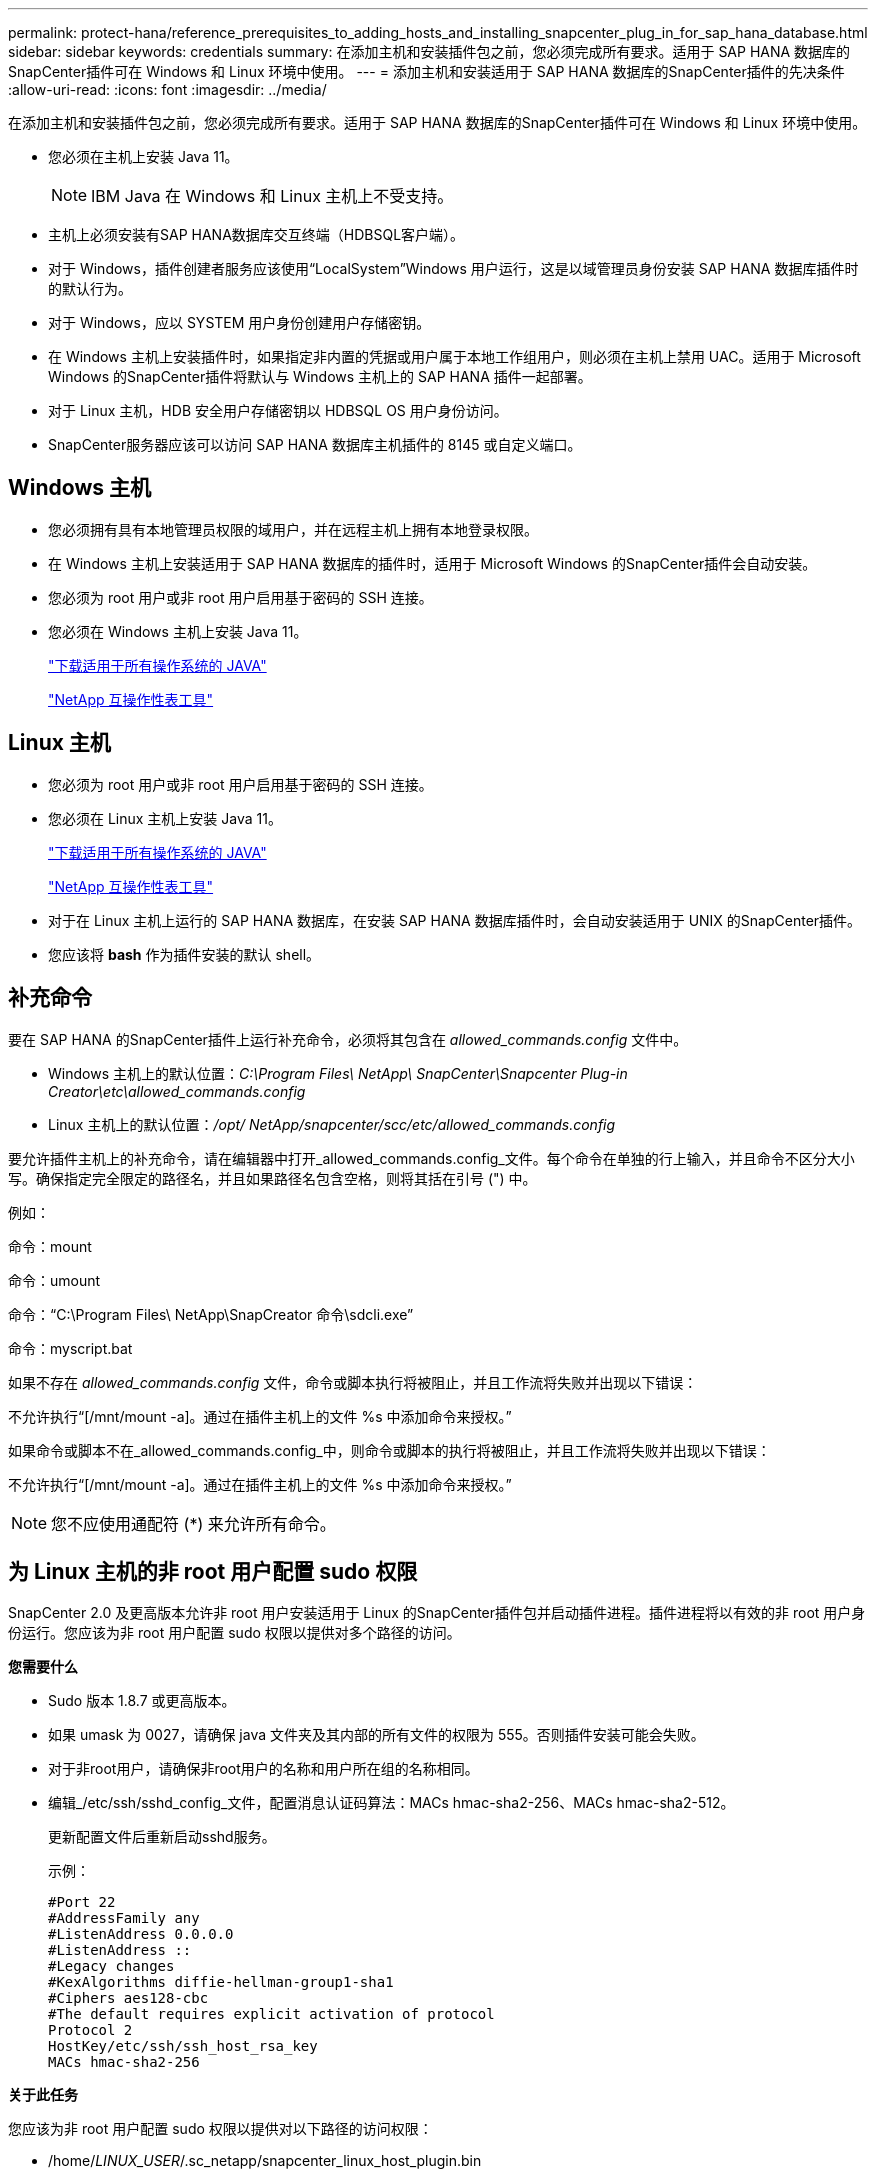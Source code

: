 ---
permalink: protect-hana/reference_prerequisites_to_adding_hosts_and_installing_snapcenter_plug_in_for_sap_hana_database.html 
sidebar: sidebar 
keywords: credentials 
summary: 在添加主机和安装插件包之前，您必须完成所有要求。适用于 SAP HANA 数据库的SnapCenter插件可在 Windows 和 Linux 环境中使用。 
---
= 添加主机和安装适用于 SAP HANA 数据库的SnapCenter插件的先决条件
:allow-uri-read: 
:icons: font
:imagesdir: ../media/


[role="lead"]
在添加主机和安装插件包之前，您必须完成所有要求。适用于 SAP HANA 数据库的SnapCenter插件可在 Windows 和 Linux 环境中使用。

* 您必须在主机上安装 Java 11。
+

NOTE: IBM Java 在 Windows 和 Linux 主机上不受支持。

* 主机上必须安装有SAP HANA数据库交互终端（HDBSQL客户端）。
* 对于 Windows，插件创建者服务应该使用“LocalSystem”Windows 用户运行，这是以域管理员身份安装 SAP HANA 数据库插件时的默认行为。
* 对于 Windows，应以 SYSTEM 用户身份创建用户存储密钥。
* 在 Windows 主机上安装插件时，如果指定非内置的凭据或用户属于本地工作组用户，则必须在主机上禁用 UAC。适用于 Microsoft Windows 的SnapCenter插件将默认与 Windows 主机上的 SAP HANA 插件一起部署。
* 对于 Linux 主机，HDB 安全用户存储密钥以 HDBSQL OS 用户身份访问。
* SnapCenter服务器应该可以访问 SAP HANA 数据库主机插件的 8145 或自定义端口。




== Windows 主机

* 您必须拥有具有本地管理员权限的域用户，并在远程主机上拥有本地登录权限。
* 在 Windows 主机上安装适用于 SAP HANA 数据库的插件时，适用于 Microsoft Windows 的SnapCenter插件会自动安装。
* 您必须为 root 用户或非 root 用户启用基于密码的 SSH 连接。
* 您必须在 Windows 主机上安装 Java 11。
+
http://www.java.com/en/download/manual.jsp["下载适用于所有操作系统的 JAVA"]

+
https://imt.netapp.com/matrix/imt.jsp?components=121074;&solution=1257&isHWU&src=IMT["NetApp 互操作性表工具"]





== Linux 主机

* 您必须为 root 用户或非 root 用户启用基于密码的 SSH 连接。
* 您必须在 Linux 主机上安装 Java 11。
+
http://www.java.com/en/download/manual.jsp["下载适用于所有操作系统的 JAVA"]

+
https://imt.netapp.com/matrix/imt.jsp?components=121073;&solution=1257&isHWU&src=IMT["NetApp 互操作性表工具"]

* 对于在 Linux 主机上运行的 SAP HANA 数据库，在安装 SAP HANA 数据库插件时，会自动安装适用于 UNIX 的SnapCenter插件。
* 您应该将 *bash* 作为插件安装的默认 shell。




== 补充命令

要在 SAP HANA 的SnapCenter插件上运行补充命令，必须将其包含在 _allowed_commands.config_ 文件中。

* Windows 主机上的默认位置：_C:\Program Files\ NetApp\ SnapCenter\Snapcenter Plug-in Creator\etc\allowed_commands.config_
* Linux 主机上的默认位置：_/opt/ NetApp/snapcenter/scc/etc/allowed_commands.config_


要允许插件主机上的补充命令，请在编辑器中打开_allowed_commands.config_文件。每个命令在单独的行上输入，并且命令不区分大小写。确保指定完全限定的路径名，并且如果路径名包含空格，则将其括在引号 (") 中。

例如：

命令：mount

命令：umount

命令：“C:\Program Files\ NetApp\SnapCreator 命令\sdcli.exe”

命令：myscript.bat

如果不存在 _allowed_commands.config_ 文件，命令或脚本执行将被阻止，并且工作流将失败并出现以下错误：

不允许执行“[/mnt/mount -a]。通过在插件主机上的文件 %s 中添加命令来授权。”

如果命令或脚本不在_allowed_commands.config_中，则命令或脚本的执行将被阻止，并且工作流将失败并出现以下错误：

不允许执行“[/mnt/mount -a]。通过在插件主机上的文件 %s 中添加命令来授权。”


NOTE: 您不应使用通配符 (*) 来允许所有命令。



== 为 Linux 主机的非 root 用户配置 sudo 权限

SnapCenter 2.0 及更高版本允许非 root 用户安装适用于 Linux 的SnapCenter插件包并启动插件进程。插件进程将以有效的非 root 用户身份运行。您应该为非 root 用户配置 sudo 权限以提供对多个路径的访问。

*您需要什么*

* Sudo 版本 1.8.7 或更高版本。
* 如果 umask 为 0027，请确保 java 文件夹及其内部的所有文件的权限为 555。否则插件安装可能会失败。
* 对于非root用户，请确保非root用户的名称和用户所在组的名称相同。
* 编辑_/etc/ssh/sshd_config_文件，配置消息认证码算法：MACs hmac-sha2-256、MACs hmac-sha2-512。
+
更新配置文件后重新启动sshd服务。

+
示例：

+
[listing]
----
#Port 22
#AddressFamily any
#ListenAddress 0.0.0.0
#ListenAddress ::
#Legacy changes
#KexAlgorithms diffie-hellman-group1-sha1
#Ciphers aes128-cbc
#The default requires explicit activation of protocol
Protocol 2
HostKey/etc/ssh/ssh_host_rsa_key
MACs hmac-sha2-256
----


*关于此任务*

您应该为非 root 用户配置 sudo 权限以提供对以下路径的访问权限：

* /home/_LINUX_USER_/.sc_netapp/snapcenter_linux_host_plugin.bin
* /custom_location/ NetApp/snapcenter/spl/安装/插件/卸载
* /custom_location/ NetApp/snapcenter/spl/bin/spl


*步骤*

. 登录到要安装适用于 Linux 的SnapCenter插件包的 Linux 主机。
. 使用 visudo Linux 实用程序将以下行添加到 /etc/sudoers 文件。
+
[listing, subs="+quotes"]
----
Cmnd_Alias HPPLCMD = sha224:checksum_value== /home/_LINUX_USER_/.sc_netapp/snapcenter_linux_host_plugin.bin, /opt/NetApp/snapcenter/spl/installation/plugins/uninstall, /opt/NetApp/snapcenter/spl/bin/spl, /opt/NetApp/snapcenter/scc/bin/scc
Cmnd_Alias PRECHECKCMD = sha224:checksum_value== /home/_LINUX_USER_/.sc_netapp/Linux_Prechecks.sh
Cmnd_Alias CONFIGCHECKCMD = sha224:checksum_value== /opt/NetApp/snapcenter/spl/plugins/scu/scucore/configurationcheck/Config_Check.sh
Cmnd_Alias SCCMD = sha224:checksum_value== /opt/NetApp/snapcenter/spl/bin/sc_command_executor
Cmnd_Alias SCCCMDEXECUTOR =checksum_value== /opt/NetApp/snapcenter/scc/bin/sccCommandExecutor
_LINUX_USER_ ALL=(ALL) NOPASSWD:SETENV: HPPLCMD, PRECHECKCMD, CONFIGCHECKCMD, SCCCMDEXECUTOR, SCCMD
Defaults: _LINUX_USER_ env_keep += "IATEMPDIR"
Defaults: _LINUX_USER_ env_keep += "JAVA_HOME"
Defaults: _LINUX_USER_ !visiblepw
Defaults: _LINUX_USER_ !requiretty
----
+

NOTE: 如果您有 RAC 设置，以及其他允许的命令，您应该将以下内容添加到 /etc/sudoers 文件：“/<crs_home>/bin/olsnodes”



您可以从_/etc/oracle/olr.loc_文件中获取_crs_home_的值。

_LINUX_USER_ 是您创建的非 root 用户的名称。

您可以从 *sc_unix_plugins_checksum.txt* 文件中获取 _checksum_value_，该文件位于：

* _C:\ProgramData\ NetApp\ SnapCenter\Package Repository\sc_unix_plugins_checksum.txt_（如果SnapCenter Server 安装在 Windows 主机上）。
* _/opt/ NetApp/snapcenter/SnapManagerWeb/Repository/sc_unix_plugins_checksum.txt_ 如果SnapCenter Server 安装在 Linux 主机上。。



IMPORTANT: 该示例仅应作为创建您自己的数据的参考。
